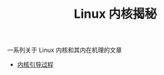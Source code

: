 #+TITLE: Linux 内核揭秘
#+HTML_HEAD: <link rel="stylesheet" type="text/css" href="css/main.css" />
#+OPTIONS: num:nil timestamp:nil

一系列关于 Linux 内核和其内在机理的文章

+ [[file:booting/booting.org][内核引导过程]]
